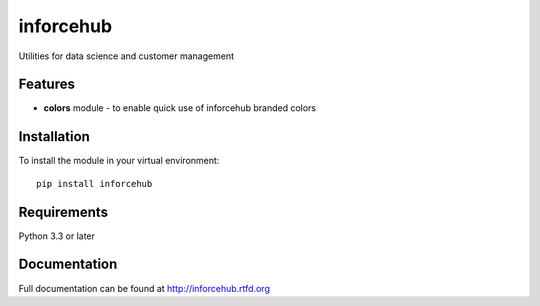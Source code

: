 =============================
inforcehub
=============================

.. image:: https://badge.fury.io/py/inforcehub.png
    :target: http://badge.fury.io/py/inforcehub

.. image:: https://travis-ci.org/Inforcehub/inforcehub.png?branch=master
    :target: https://travis-ci.org/Inforcehub/inforcehub

Utilities for data science and customer management


Features
--------

* **colors** module - to enable quick use of inforcehub branded colors


Installation
------------

To install the module in your virtual environment::

    pip install inforcehub


Requirements
------------

Python 3.3 or later 


Documentation
-------------

Full documentation can be found at http://inforcehub.rtfd.org

